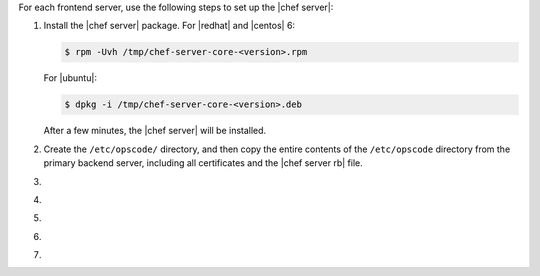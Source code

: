 .. The contents of this file may be included in multiple topics.
.. This file should not be changed in a way that hinders its ability to appear in multiple documentation sets.

For each frontend server, use the following steps to set up the |chef server|:

#. Install the |chef server| package. For |redhat| and |centos| 6:

   .. code-block:: bash
      
      $ rpm -Uvh /tmp/chef-server-core-<version>.rpm

   For |ubuntu|:

   .. code-block:: bash
      
      $ dpkg -i /tmp/chef-server-core-<version>.deb

   After a few minutes, the |chef server| will be installed.

#. Create the ``/etc/opscode/`` directory, and then copy the entire contents of the ``/etc/opscode`` directory from the primary backend server, including all certificates and the |chef server rb| file.

#. .. include:: ../../step_install/step_install_chef_server_reconfigure.rst

#. .. include:: ../../step_install/step_install_chef_server_start.rst

#. .. include:: ../../step_ctl_chef_server/step_ctl_chef_server_user_create_admin.rst

#. .. include:: ../../step_ctl_chef_server/step_ctl_chef_server_org_create.rst

#. .. include:: ../../step_install/step_install_chef_server_reconfigure.rst